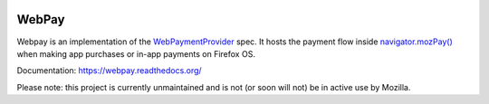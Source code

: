 
.. image:: http://unmaintained.tech/badge.svg
    :target: http://unmaintained.tech/

.. image:: https://travis-ci.org/mozilla/webpay.svg?branch=master
    :target: https://travis-ci.org/mozilla/webpay

=======
WebPay
=======

Webpay is an implementation of the `WebPaymentProvider`_ spec.
It hosts the payment flow inside `navigator.mozPay()`_ when
making app purchases or in-app payments on Firefox OS.

Documentation: https://webpay.readthedocs.org/

.. _WebPaymentProvider: https://wiki.mozilla.org/WebAPI/WebPaymentProvider
.. _`navigator.mozPay()`: https://wiki.mozilla.org/WebAPI/WebPayment

Please note: this project is currently unmaintained and is not (or soon will not) be in active use by Mozilla.
